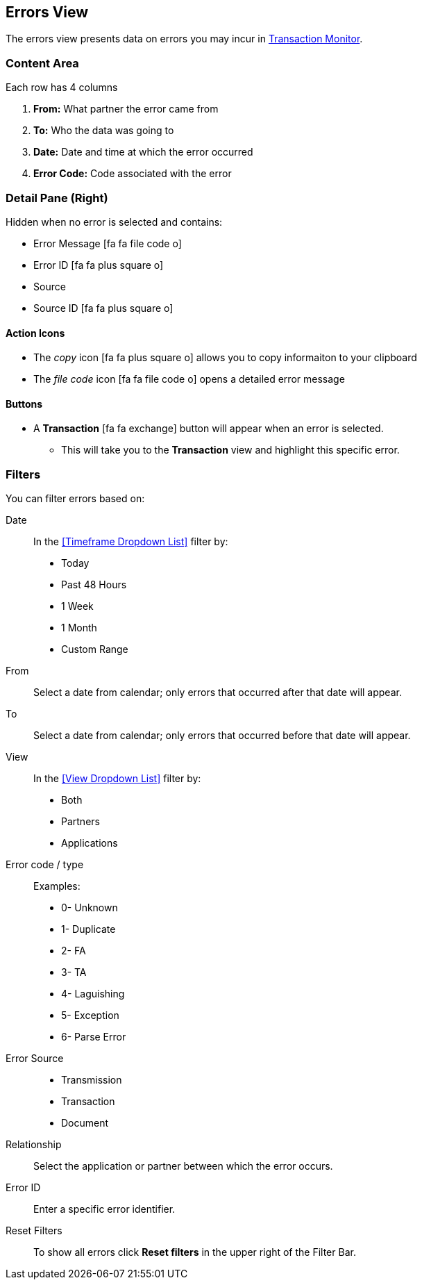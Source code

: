 == Errors View
The errors view presents data on errors you may incur in xref:transaction-monitoring.adoc[Transaction Monitor].

=== Content Area
Each row has 4 columns

. *From:* What partner the error came from
. *To:* Who the data was going to
. *Date:* Date and time at which the error occurred
. *Error Code:* Code associated with the error

=== Detail Pane (Right)
Hidden when no error is selected and contains:

* Error Message icon:fa fa-file-code-o[role="blue"]
* Error ID icon:fa fa-plus-square-o[role="blue"]
* Source
* Source ID icon:fa fa-plus-square-o[role="blue"]

==== Action Icons
* The _copy_ icon icon:fa fa-plus-square-o[role="blue"] allows you to copy informaiton to your clipboard
* The _file code_ icon icon:fa fa-file-code-o[role="blue"] opens a detailed error message

==== Buttons
* A *Transaction* icon:fa fa-exchange[] button will appear when an error is selected.
** This will take you to the *Transaction* view and highlight this specific error.


=== Filters
You can filter errors based on:

Date::
In the <<Timeframe Dropdown List>> filter by:
* Today
* Past 48 Hours
* 1 Week
* 1 Month
* Custom Range

From:: Select a date from calendar; only errors that occurred after that date will appear.
To:: Select a date from calendar; only errors that occurred before that date will appear.

View::
In the <<View Dropdown List>> filter by:
* Both
* Partners
* Applications

Error code / type:: Examples:
* 0- Unknown
* 1- Duplicate
* 2- FA
* 3- TA
* 4- Laguishing
* 5- Exception
* 6- Parse Error

Error Source::
* Transmission
* Transaction
* Document

Relationship:: 
Select the application or partner between which the error occurs.

Error ID::
Enter a specific error identifier.


Reset Filters::
To show all errors
click *Reset filters* in the upper right of the Filter Bar.

////
=== Top Bar
* *Related error source* button will appear when a row is selected. This will allow you to view the transaction, transmission, or document associated with the error.
////